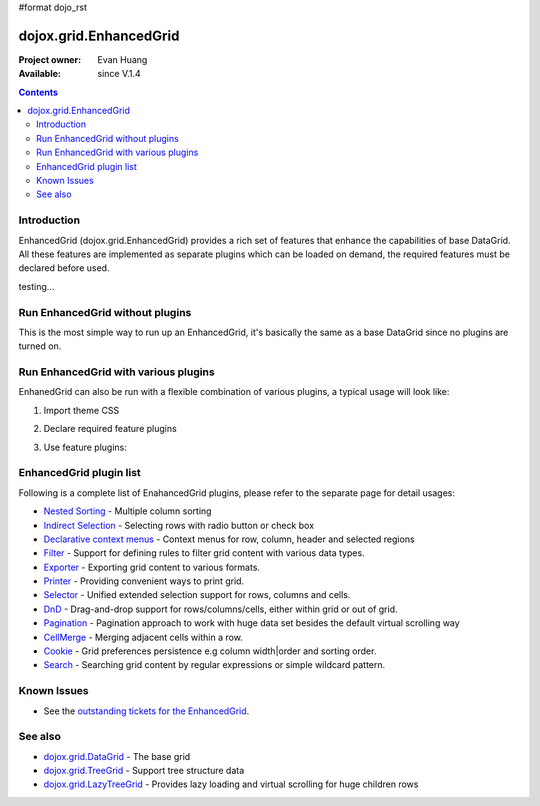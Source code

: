 #format dojo_rst

dojox.grid.EnhancedGrid
=======================

:Project owner: Evan Huang
:Available: since V.1.4

.. contents::
   :depth: 2

============
Introduction
============

EnhancedGrid (dojox.grid.EnhancedGrid) provides a rich set of features that enhance the capabilities of base DataGrid. All these features are implemented as separate plugins which can be loaded on demand, the required features must be declared before used. 


.. cv-compound::

  .. cv:: javascript

     <script type="text/javascript">
        dojo.require("dijit.ProgressBar");
        dojo.require("dojo.parser");
        
 	var i=0;
        function download() {
			jsProgress.update({maximum: 10, progress: ++i});
			if(i < 10){
				setTimeout(download, 100 + Math.floor(Math.random() * 100));
			}
        }
     </script>

  .. cv:: html

    <div data-dojo-type="dijit.ProgressBar" style="width:300px" 
         data-dojo-id="jsProgress" id="downloadProgress" data-dojo-props="maximum:10"></div>
    
    <br /><input type="button" value="Go!" onclick="download();" />



testing...

.. cv-compound::

  .. cv:: javascript

    <script type="text/javascript">
        dojo.require("dojox.grid.EnhancedGrid");
        dojo.require("dojo.data.ItemFileWriteStore");
    
        dojo.addOnLoad(function(){
	  /*set up data store*/
	  var data = {
		identifier: 'id',
		items: []
	  };
	  var data_list = [ 
		{ col1: "normal", col2: false, col3: 'But are not followed by two hexadecimal', col4: 29.91},
		{ col1: "important", col2: false, col3: 'Because a % sign always indicates', col4: 9.33},
		{ col1: "important", col2: false, col3: 'Signs can be selectively', col4: 19.34}
	  ];
	  var rows = 60;
	  for(var i=0, l=data_list.length; i<rows; i++){
		data.items.push(dojo.mixin({ id: i+1 }, data_list[i%l]));
	  }
	  var store = new dojo.data.ItemFileWriteStore({data: data});
	
	  /*set up layout*/
	  var layout = [[
		{name: 'Column 1', field: 'id'}
	  ]];

          /*create a new grid:*/
          var grid = new dojox.grid.EnhancedGrid({
              id: 'grid',
              store: store,              
              structure: layout,
              rowSelector: '20px'},
            document.createElement('div'));

          /*append the new grid to the div*/
          dojo.byId("gridDiv").appendChild(grid.domNode);

          /*Call startup() to render the grid*/
          grid.startup();
        });
    </script>

  .. cv:: html

    <div id="gridDiv"></div>

   .. cv:: css

    <style type="text/css">
        @import "{{baseUrl}}dojo/resources/dojo.css";
        @import "{{baseUrl}}dijit/themes/claro/claro.css";
	@import "{{baseUrl}}dojox/grid/enhanced/resources/claro/EnhancedGrid.css";
	@import "{{baseUrl}}dojox/grid/enhanced/resources/EnhancedGrid_rtl.css";

        /*Grid need a explicit width/height by default*/
        #grid {
            width: 43em;
            height: 20em;
        }
    </style>






================================
Run EnhancedGrid without plugins
================================

This is the most simple way to run up an EnhancedGrid, it's basically the same as a base DataGrid since no plugins are turned on.

.. cv-compound::

  .. cv:: javascript

    <script type="text/javascript">
        dojo.require("dojox.grid.EnhancedGrid");
        dojo.require("dojo.data.ItemFileWriteStore");
    
        dojo.addOnLoad(function(){
	  /*set up data store*/
	  var data = {
		identifier: 'id',
		items: []
	  };
	  var data_list = [ 
		{ col1: "normal", col2: false, col3: 'But are not followed by two hexadecimal', col4: 29.91},
		{ col1: "important", col2: false, col3: 'Because a % sign always indicates', col4: 9.33},
		{ col1: "important", col2: false, col3: 'Signs can be selectively', col4: 19.34}
	  ];
	  var rows = 60;
	  for(var i=0, l=data_list.length; i<rows; i++){
		data.items.push(dojo.mixin({ id: i+1 }, data_list[i%l]));
	  }
	  var store = new dojo.data.ItemFileWriteStore({data: data});
	
	  /*set up layout*/
	  var layout = [[
		{'name': 'Column 1', 'field': 'id'},
		{'name': 'Column 2', 'field': 'col2'},
		{'name': 'Column 3', 'field': 'col3', 'width': '230px'},
		{'name': 'Column 4', 'field': 'col4'}
	  ]];

          /*create a new grid:*/
          var grid = new dojox.grid.EnhancedGrid({
              id: 'grid',
              store: store,              
              structure: layout,
              rowSelector: '20px'},
            document.createElement('div'));

          /*append the new grid to the div*/
          dojo.byId("gridDiv").appendChild(grid.domNode);

          /*Call startup() to render the grid*/
          grid.startup();
        });
    </script>

  .. cv:: html

    <div id="gridDiv"></div>

   .. cv:: css

    <style type="text/css">
        @import "{{baseUrl}}dojo/resources/dojo.css";
        @import "{{baseUrl}}dijit/themes/claro/claro.css";
	@import "{{baseUrl}}dojox/grid/enhanced/resources/claro/EnhancedGrid.css";
	@import "{{baseUrl}}dojox/grid/enhanced/resources/EnhancedGrid_rtl.css";

        /*Grid need a explicit width/height by default*/
        #grid {
            width: 43em;
            height: 20em;
        }
    </style>

=====================================
Run EnhancedGrid with various plugins
=====================================

EnhanedGrid can also be run with a flexible combination of various plugins, a typical usage will look like:


1. Import theme CSS

.. code-block :: javascript
  :linenos:

  <style type="text/css">
      @import "dijit/themes/claro/claro.css";
      @import "dojox/grid/enhanced/resources/claro/EnhancedGrid.css";
      ...
  </style>


2. Declare required feature plugins 

.. code-block :: javascript
  :linenos:

  <script type="text/javascript">
      dojo.require("dojox.grid.EnhancedGrid");
      dojo.require("dojox.grid.enhanced.plugins.DnD"); 
      dojo.require("dojox.grid.enhanced.plugins.NestedSorting");
      dojo.require("dojox.grid.enhanced.plugins.IndirectSelection");
      ...
  </script>

3. Use feature plugins:

.. code-block :: javascript
  :linenos:

  <div id="grid" dojoType="dojox.grid.EnhancedGrid" 
      plugins="{dnd: true, nestedSorting: true, indirectSelection: true, ...}" ...>
  </div>


=============================
EnhancedGrid plugin list
=============================

Following is a complete list of EnahancedGrid plugins, please refer to the separate page for detail usages:

* `Nested Sorting <dojox/grid/EnhancedGrid/plugins/NestedSorting>`_ - Multiple column sorting
* `Indirect Selection <dojox/grid/EnhancedGrid/plugins/IndirectSelection>`_ - Selecting rows with radio button or check box
* `Declarative context menus <dojox/grid/EnhancedGrid/plugins/Menus>`_ - Context menus for row, column, header and selected regions
* `Filter <dojox/grid/EnhancedGrid/plugins/Filter>`_ - Support for defining rules to filter grid content with various data types.
* `Exporter <dojox/grid/EnhancedGrid/plugins/Exporter>`_ - Exporting grid content to various formats.
* `Printer <dojox/grid/EnhancedGrid/plugins/Printer>`_ - Providing convenient ways to print grid.
* `Selector <dojox/grid/EnhancedGrid/plugins/Selector>`_ - Unified extended selection support for rows, columns and cells. 
* `DnD <dojox/grid/EnhancedGrid/plugins/DnD>`_ - Drag-and-drop support for rows/columns/cells, either within grid or out of grid.
* `Pagination <dojox/grid/EnhancedGrid/plugins/Pagination>`_ - Pagination approach to work with huge data set besides the default virtual scrolling way
* `CellMerge <dojox/grid/EnhancedGrid/plugins/CellMerge>`_ - Merging adjacent cells within a row.
* `Cookie <dojox/grid/EnhancedGrid/plugins/Cookie>`_ - Grid preferences persistence e.g column width|order and sorting order.
* `Search <dojox/grid/EnhancedGrid/plugins/Search>`_ - Searching grid content by regular expressions or simple wildcard pattern.


============
Known Issues
============

* See the `outstanding tickets for the EnhancedGrid <http://bugs.dojotoolkit.org/query?status=assigned&status=new&status=reopened&component=DojoX+Grid&order=priority&owner=Evan&type=defect&col=id&col=summary&col=status&col=type&col=priority&col=milestone&report=93#no2>`_.

========
See also
========

* `dojox.grid.DataGrid <dojox/grid/DataGrid>`_ - The base grid

* `dojox.grid.TreeGrid <dojox/grid/TreeGrid>`_ - Support tree structure data

* `dojox.grid.LazyTreeGrid <dojox/grLazyTreeGridid/>`_ - Provides lazy loading and virtual scrolling for huge children rows

